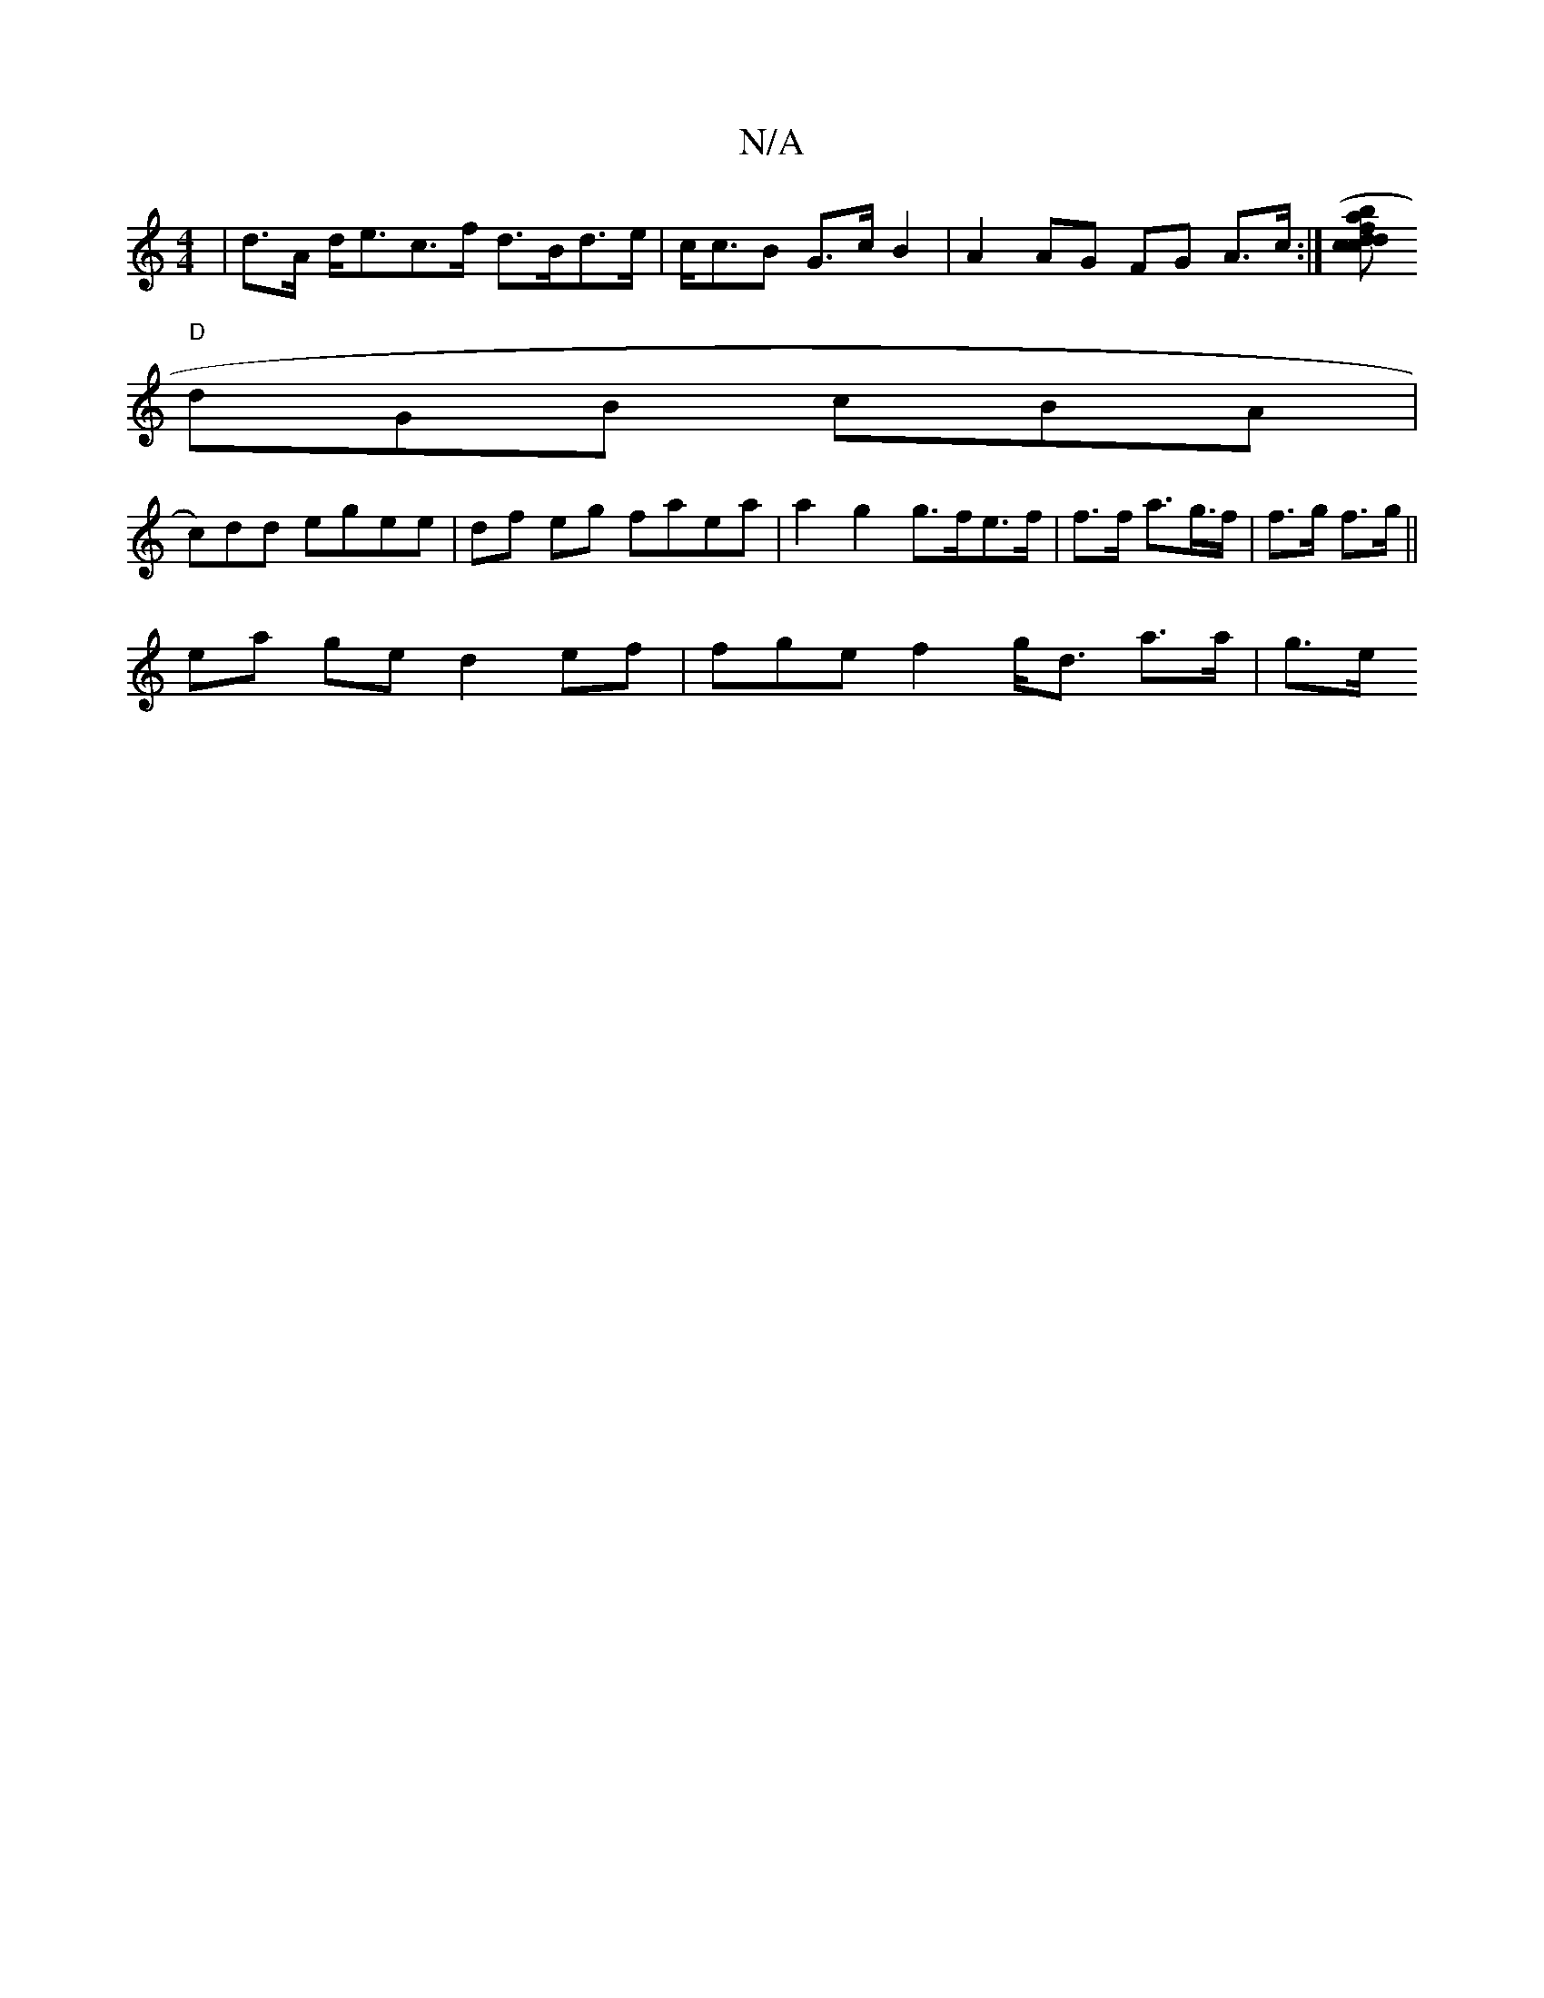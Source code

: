 X:1
T:N/A
M:4/4
R:N/A
K:Cmajor
|d>A d<ec>f - d>Bd>e | c<cB G>c B2 | A2 AG FG A>c:|] [c>cd>f (>b a>d cd | e>af>e g>ba2e<e|
"D"dGB cBA |
c)dd egee | df eg faea | a2 g2 g>fe>f | f>f a>g>f | f>g f>g ||
ea ge d2ef | fge f2 g<d a>a | g>e